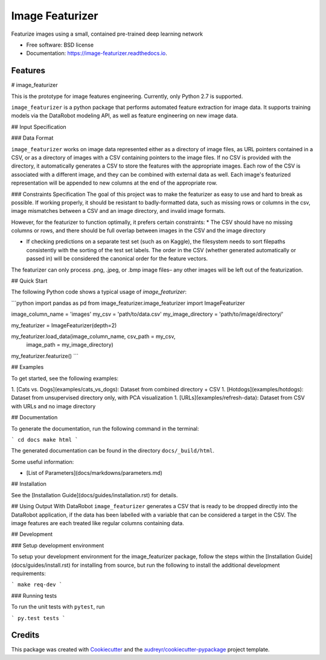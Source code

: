 ================
Image Featurizer
================


.. image:: https://img.shields.io/pypi/v/image_featurizer.svg
        :target: https://pypi.python.org/pypi/image_featurizer

.. image:: https://img.shields.io/travis/datarobot/imagefeaturizer.svg
        :target: https://travis-ci.org/datarobot/imagefeaturizer

.. image:: https://readthedocs.org/projects/image-featurizer/badge/?version=latest
        :target: https://image-featurizer.readthedocs.io/en/latest/?badge=latest
        :alt: Documentation Status

.. image:: https://pyup.io/repos/github/datarobot/imagefeaturizer/shield.svg
     :target: https://pyup.io/repos/github/datarobot/imagefeaturizer/
     :alt: Updates


Featurize images using a small, contained pre-trained deep learning network


* Free software: BSD license
* Documentation: https://image-featurizer.readthedocs.io.


Features
--------
# image_featurizer

This is the prototype for image features engineering.  Currently, only
Python 2.7 is supported.

``image_featurizer`` is a python package that performs automated feature extraction
for image data. It supports training models via the
DataRobot modeling API, as well as feature engineering on new image data.

## Input Specification

### Data Format

``image_featurizer`` works on image data represented either as a directory of image files, as URL pointers contained in a CSV, or as a directory of images with a CSV containing pointers to the image files. If no CSV is provided with the directory, it automatically generates a CSV to store the features with the appropriate images. Each
row of the CSV is associated with a different image, and they can be combined with external data as well. Each image's featurized representation will be appended to new columns at the end of the appropriate row.


### Constraints Specification
The goal of this project was to make the featurizer as easy to use and hard to break as possible. If working properly, it should be resistant to badly-formatted data, such as missing rows or columns in the csv, image mismatches between a CSV and an image directory, and invalid image formats.

However, for the featurizer to function optimally, it prefers certain constraints:
* The CSV should have no missing columns or rows, and there should be full overlap between images in the CSV and the image directory

* If checking predictions on a separate test set (such as on Kaggle), the filesystem needs to sort filepaths consistently with the sorting of the test set labels. The order in the CSV (whether generated automatically or passed in) will be considered the canonical order for the feature vectors.

The featurizer can only process .png, .jpeg, or .bmp image files– any other images will be left out of the featurization.

## Quick Start

The following Python code shows a typical usage of `image_featurizer`:

```python
import pandas as pd
from image_featurizer.image_featurizer import ImageFeaturizer

image_column_name = 'images'
my_csv = 'path/to/data.csv'
my_image_directory = 'path/to/image/directory/'

my_featurizer = ImageFeaturizer(depth=2)

my_featurizer.load_data(image_column_name, csv_path = my_csv,
                        image_path =  my_image_directory)

my_featurizer.featurize()
```

## Examples

To get started, see the following examples:

1. [Cats vs. Dogs](examples/cats_vs_dogs): Dataset from combined directory + CSV
1. [Hotdogs](examples/hotdogs): Dataset from unsupervised directory only, with PCA visualization
1. [URLs](examples/refresh-data): Dataset from CSV with URLs and no image directory

## Documentation

To generate the documentation, run the following command in the terminal:

```
cd docs
make html
```

The generated documentation can be found in the directory ``docs/_build/html``.

Some useful information:

* [List of Parameters](docs/markdowns/parameters.md)

## Installation

See the [Installation Guide](docs/guides/installation.rst) for details.


## Using Output With DataRobot
``image_featurizer`` generates a CSV that is ready to be dropped directly into the DataRobot application, if the data has been labelled with a variable that can be considered a target in the CSV. The image features are each treated like regular columns containing data.

## Development

### Setup development environment

To setup your development environment for the image_featurizer package, follow the steps within the [Installation Guide](docs/guides/install.rst)
for installing from source, but run the following to install the additional development requirements:

```
make req-dev
```

### Running tests

To run the unit tests with ``pytest``, run

```
py.test tests
```





Credits
---------

This package was created with Cookiecutter_ and the `audreyr/cookiecutter-pypackage`_ project template.

.. _Cookiecutter: https://github.com/audreyr/cookiecutter
.. _`audreyr/cookiecutter-pypackage`: https://github.com/audreyr/cookiecutter-pypackage
